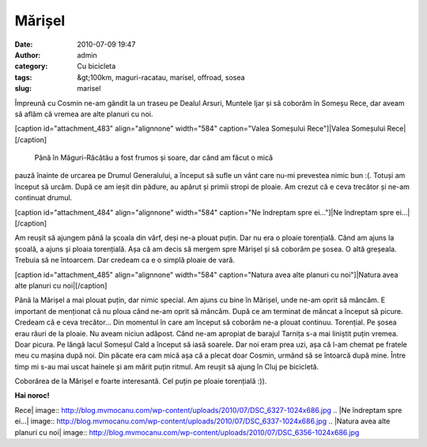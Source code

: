 Mărișel
#######
:date: 2010-07-09 19:47
:author: admin
:category: Cu bicicleta
:tags: &gt;100km, maguri-racatau, marisel, offroad, sosea
:slug: marisel

Împreună cu Cosmin ne-am gândit la un traseu pe Dealul Arsuri, Muntele
Ijar și să coborâm în Someșu Rece, dar aveam să aflăm că vremea are alte
planuri cu noi.

[caption id="attachment\_483" align="alignnone" width="584"
caption="Valea Someșului Rece"]\ |Valea Someșului Rece|\ [/caption]
 Până în Măguri-Răcătău a fost frumos și soare, dar când am făcut o mică
pauză înainte de urcarea pe Drumul Generalului, a început să sufle un
vânt care nu-mi prevestea nimic bun :(. Totuși am început să urcăm. După
ce am ieșit din pădure, au apărut și primii stropi de ploaie. Am crezut
că e ceva trecător și ne-am continuat drumul.

[caption id="attachment\_484" align="alignnone" width="584" caption="Ne
îndreptam spre ei..."]\ |Ne îndreptam spre ei...|\ [/caption]

Am reușit să ajungem până la școala din vârf, deși ne-a plouat puțin.
Dar nu era o ploaie torențială. Când am ajuns la școală, a ajuns și
ploaia torențială. Așa că am decis să mergem spre Mărișel și să coborâm
pe șosea. O altă greșeala. Trebuia să ne întoarcem. Dar credeam ca e o
simplă ploaie de vară.

[caption id="attachment\_485" align="alignnone" width="584"
caption="Natura avea alte planuri cu noi"]\ |Natura avea alte planuri cu
noi|\ [/caption]

Până la Mărișel a mai plouat puțin, dar nimic special. Am ajuns cu bine
în Mărișel, unde ne-am oprit să mâncăm. E important de menționat că nu
ploua când ne-am oprit să mâncăm. După ce am terminat de mâncat a
început să picure. Credeam că e ceva trecător... Din momentul în care am
început să coborâm ne-a plouat continuu. Torențial. Pe șosea erau râuri
de la ploaie. Nu aveam niciun adăpost. Când ne-am apropiat de barajul
Tarnița s-a mai liniștit puțin vremea. Doar picura. Pe lângă lacul
Someșul Cald a început să iasă soarele. Dar noi eram prea uzi, așa că
l-am chemat pe fratele meu cu mașina după noi. Din păcate era cam mică
așa că a plecat doar Cosmin, urmând să se întoarcă după mine. Între timp
mi s-au mai uscat hainele și am mărit puțin ritmul. Am reușit să ajung
în Cluj pe bicicletă.

Coborârea de la Mărișel e foarte interesantă. Cel puțin pe ploaie
torențială :)).

**Hai noroc!**

.. |Valea Someșului
Rece| image:: http://blog.mvmocanu.com/wp-content/uploads/2010/07/DSC_6327-1024x686.jpg
.. |Ne îndreptam spre
ei...| image:: http://blog.mvmocanu.com/wp-content/uploads/2010/07/DSC_6337-1024x686.jpg
.. |Natura avea alte planuri cu
noi| image:: http://blog.mvmocanu.com/wp-content/uploads/2010/07/DSC_6356-1024x686.jpg
